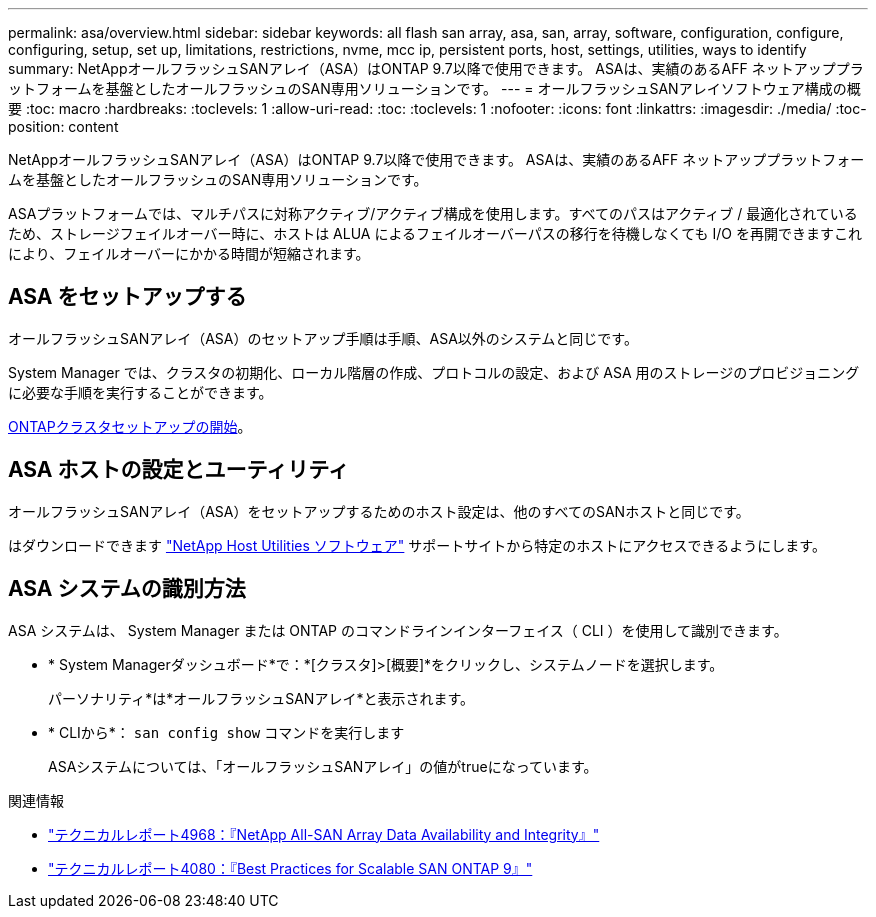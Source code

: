---
permalink: asa/overview.html 
sidebar: sidebar 
keywords: all flash san array, asa, san, array, software, configuration, configure, configuring, setup, set up, limitations, restrictions, nvme, mcc ip, persistent ports, host, settings, utilities, ways to identify 
summary: NetAppオールフラッシュSANアレイ（ASA）はONTAP 9.7以降で使用できます。  ASAは、実績のあるAFF ネットアッププラットフォームを基盤としたオールフラッシュのSAN専用ソリューションです。 
---
= オールフラッシュSANアレイソフトウェア構成の概要
:toc: macro
:hardbreaks:
:toclevels: 1
:allow-uri-read: 
:toc: 
:toclevels: 1
:nofooter: 
:icons: font
:linkattrs: 
:imagesdir: ./media/
:toc-position: content


[role="lead"]
NetAppオールフラッシュSANアレイ（ASA）はONTAP 9.7以降で使用できます。  ASAは、実績のあるAFF ネットアッププラットフォームを基盤としたオールフラッシュのSAN専用ソリューションです。

ASAプラットフォームでは、マルチパスに対称アクティブ/アクティブ構成を使用します。すべてのパスはアクティブ / 最適化されているため、ストレージフェイルオーバー時に、ホストは ALUA によるフェイルオーバーパスの移行を待機しなくても I/O を再開できますこれにより、フェイルオーバーにかかる時間が短縮されます。



== ASA をセットアップする

オールフラッシュSANアレイ（ASA）のセットアップ手順は手順、ASA以外のシステムと同じです。

System Manager では、クラスタの初期化、ローカル階層の作成、プロトコルの設定、および ASA 用のストレージのプロビジョニングに必要な手順を実行することができます。

xref:../software_setup/concept_decide_whether_to_use_ontap_cli.html[ONTAPクラスタセットアップの開始]。



== ASA ホストの設定とユーティリティ

オールフラッシュSANアレイ（ASA）をセットアップするためのホスト設定は、他のすべてのSANホストと同じです。

はダウンロードできます link:https://mysupport.netapp.com/NOW/cgi-bin/software["NetApp Host Utilities ソフトウェア"^] サポートサイトから特定のホストにアクセスできるようにします。



== ASA システムの識別方法

ASA システムは、 System Manager または ONTAP のコマンドラインインターフェイス（ CLI ）を使用して識別できます。

* * System Managerダッシュボード*で：*[クラスタ]>[概要]*をクリックし、システムノードを選択します。
+
パーソナリティ*は*オールフラッシュSANアレイ*と表示されます。

* * CLIから*： `san config show` コマンドを実行します
+
ASAシステムについては、「オールフラッシュSANアレイ」の値がtrueになっています。



.関連情報
* link:https://www.netapp.com/pdf.html?item=/media/85671-tr-4968.pdf["テクニカルレポート4968：『NetApp All-SAN Array Data Availability and Integrity』"^]
* link:http://www.netapp.com/us/media/tr-4080.pdf["テクニカルレポート4080：『Best Practices for Scalable SAN ONTAP 9』"^]

